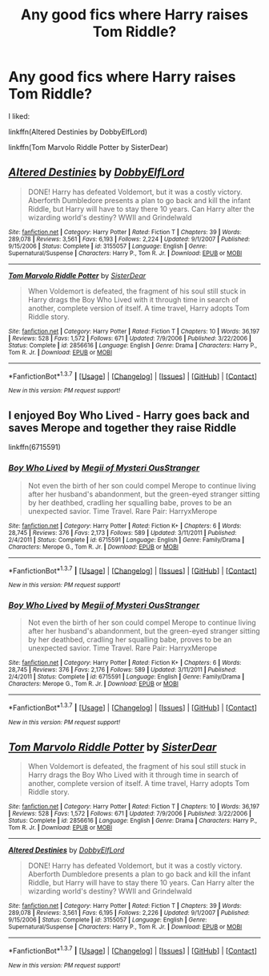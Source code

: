 #+TITLE: Any good fics where Harry raises Tom Riddle?

* Any good fics where Harry raises Tom Riddle?
:PROPERTIES:
:Score: 11
:DateUnix: 1465419075.0
:DateShort: 2016-Jun-09
:FlairText: Request
:END:
I liked:

linkffn(Altered Destinies by DobbyElfLord)

linkffn(Tom Marvolo Riddle Potter by SisterDear)


** [[http://www.fanfiction.net/s/3155057/1/][*/Altered Destinies/*]] by [[https://www.fanfiction.net/u/1077111/DobbyElfLord][/DobbyElfLord/]]

#+begin_quote
  DONE! Harry has defeated Voldemort, but it was a costly victory. Aberforth Dumbledore presents a plan to go back and kill the infant Riddle, but Harry will have to stay there 10 years. Can Harry alter the wizarding world's destiny? WWII and Grindelwald
#+end_quote

^{/Site/: [[http://www.fanfiction.net/][fanfiction.net]] *|* /Category/: Harry Potter *|* /Rated/: Fiction T *|* /Chapters/: 39 *|* /Words/: 289,078 *|* /Reviews/: 3,561 *|* /Favs/: 6,193 *|* /Follows/: 2,224 *|* /Updated/: 9/1/2007 *|* /Published/: 9/15/2006 *|* /Status/: Complete *|* /id/: 3155057 *|* /Language/: English *|* /Genre/: Supernatural/Suspense *|* /Characters/: Harry P., Tom R. Jr. *|* /Download/: [[http://www.ff2ebook.com/old/ffn-bot/index.php?id=3155057&source=ff&filetype=epub][EPUB]] or [[http://www.ff2ebook.com/old/ffn-bot/index.php?id=3155057&source=ff&filetype=mobi][MOBI]]}

--------------

[[http://www.fanfiction.net/s/2856616/1/][*/Tom Marvolo Riddle Potter/*]] by [[https://www.fanfiction.net/u/462508/SisterDear][/SisterDear/]]

#+begin_quote
  When Voldemort is defeated, the fragment of his soul still stuck in Harry drags the Boy Who Lived with it through time in search of another, complete version of itself. A time travel, Harry adopts Tom Riddle story.
#+end_quote

^{/Site/: [[http://www.fanfiction.net/][fanfiction.net]] *|* /Category/: Harry Potter *|* /Rated/: Fiction T *|* /Chapters/: 10 *|* /Words/: 36,197 *|* /Reviews/: 528 *|* /Favs/: 1,572 *|* /Follows/: 671 *|* /Updated/: 7/9/2006 *|* /Published/: 3/22/2006 *|* /Status/: Complete *|* /id/: 2856616 *|* /Language/: English *|* /Genre/: Drama *|* /Characters/: Harry P., Tom R. Jr. *|* /Download/: [[http://www.ff2ebook.com/old/ffn-bot/index.php?id=2856616&source=ff&filetype=epub][EPUB]] or [[http://www.ff2ebook.com/old/ffn-bot/index.php?id=2856616&source=ff&filetype=mobi][MOBI]]}

--------------

*FanfictionBot*^{1.3.7} *|* [[[https://github.com/tusing/reddit-ffn-bot/wiki/Usage][Usage]]] | [[[https://github.com/tusing/reddit-ffn-bot/wiki/Changelog][Changelog]]] | [[[https://github.com/tusing/reddit-ffn-bot/issues/][Issues]]] | [[[https://github.com/tusing/reddit-ffn-bot/][GitHub]]] | [[[https://www.reddit.com/message/compose?to=tusing][Contact]]]

^{/New in this version: PM request support!/}
:PROPERTIES:
:Author: FanfictionBot
:Score: 2
:DateUnix: 1465419129.0
:DateShort: 2016-Jun-09
:END:


** I enjoyed Boy Who Lived - Harry goes back and saves Merope and together they raise Riddle

linkffn(6715591)
:PROPERTIES:
:Author: ferret_80
:Score: 2
:DateUnix: 1465508524.0
:DateShort: 2016-Jun-10
:END:

*** [[http://www.fanfiction.net/s/6715591/1/][*/Boy Who Lived/*]] by [[https://www.fanfiction.net/u/1054584/Megii-of-Mysteri-OusStranger][/Megii of Mysteri OusStranger/]]

#+begin_quote
  Not even the birth of her son could compel Merope to continue living after her husband's abandonment, but the green-eyed stranger sitting by her deathbed, cradling her squalling babe, proves to be an unexpected savior. Time Travel. Rare Pair: HarryxMerope
#+end_quote

^{/Site/: [[http://www.fanfiction.net/][fanfiction.net]] *|* /Category/: Harry Potter *|* /Rated/: Fiction K+ *|* /Chapters/: 6 *|* /Words/: 28,745 *|* /Reviews/: 376 *|* /Favs/: 2,173 *|* /Follows/: 589 *|* /Updated/: 3/11/2011 *|* /Published/: 2/4/2011 *|* /Status/: Complete *|* /id/: 6715591 *|* /Language/: English *|* /Genre/: Family/Drama *|* /Characters/: Merope G., Tom R. Jr. *|* /Download/: [[http://www.ff2ebook.com/old/ffn-bot/index.php?id=6715591&source=ff&filetype=epub][EPUB]] or [[http://www.ff2ebook.com/old/ffn-bot/index.php?id=6715591&source=ff&filetype=mobi][MOBI]]}

--------------

*FanfictionBot*^{1.3.7} *|* [[[https://github.com/tusing/reddit-ffn-bot/wiki/Usage][Usage]]] | [[[https://github.com/tusing/reddit-ffn-bot/wiki/Changelog][Changelog]]] | [[[https://github.com/tusing/reddit-ffn-bot/issues/][Issues]]] | [[[https://github.com/tusing/reddit-ffn-bot/][GitHub]]] | [[[https://www.reddit.com/message/compose?to=tusing][Contact]]]

^{/New in this version: PM request support!/}
:PROPERTIES:
:Author: FanfictionBot
:Score: 2
:DateUnix: 1465508538.0
:DateShort: 2016-Jun-10
:END:


*** [[http://www.fanfiction.net/s/6715591/1/][*/Boy Who Lived/*]] by [[https://www.fanfiction.net/u/1054584/Megii-of-Mysteri-OusStranger][/Megii of Mysteri OusStranger/]]

#+begin_quote
  Not even the birth of her son could compel Merope to continue living after her husband's abandonment, but the green-eyed stranger sitting by her deathbed, cradling her squalling babe, proves to be an unexpected savior. Time Travel. Rare Pair: HarryxMerope
#+end_quote

^{/Site/: [[http://www.fanfiction.net/][fanfiction.net]] *|* /Category/: Harry Potter *|* /Rated/: Fiction K+ *|* /Chapters/: 6 *|* /Words/: 28,745 *|* /Reviews/: 376 *|* /Favs/: 2,176 *|* /Follows/: 589 *|* /Updated/: 3/11/2011 *|* /Published/: 2/4/2011 *|* /Status/: Complete *|* /id/: 6715591 *|* /Language/: English *|* /Genre/: Family/Drama *|* /Characters/: Merope G., Tom R. Jr. *|* /Download/: [[http://www.ff2ebook.com/old/ffn-bot/index.php?id=6715591&source=ff&filetype=epub][EPUB]] or [[http://www.ff2ebook.com/old/ffn-bot/index.php?id=6715591&source=ff&filetype=mobi][MOBI]]}

--------------

*FanfictionBot*^{1.3.7} *|* [[[https://github.com/tusing/reddit-ffn-bot/wiki/Usage][Usage]]] | [[[https://github.com/tusing/reddit-ffn-bot/wiki/Changelog][Changelog]]] | [[[https://github.com/tusing/reddit-ffn-bot/issues/][Issues]]] | [[[https://github.com/tusing/reddit-ffn-bot/][GitHub]]] | [[[https://www.reddit.com/message/compose?to=tusing][Contact]]]

^{/New in this version: PM request support!/}
:PROPERTIES:
:Author: FanfictionBot
:Score: 1
:DateUnix: 1465514930.0
:DateShort: 2016-Jun-10
:END:


** [[http://www.fanfiction.net/s/2856616/1/][*/Tom Marvolo Riddle Potter/*]] by [[https://www.fanfiction.net/u/462508/SisterDear][/SisterDear/]]

#+begin_quote
  When Voldemort is defeated, the fragment of his soul still stuck in Harry drags the Boy Who Lived with it through time in search of another, complete version of itself. A time travel, Harry adopts Tom Riddle story.
#+end_quote

^{/Site/: [[http://www.fanfiction.net/][fanfiction.net]] *|* /Category/: Harry Potter *|* /Rated/: Fiction T *|* /Chapters/: 10 *|* /Words/: 36,197 *|* /Reviews/: 528 *|* /Favs/: 1,572 *|* /Follows/: 671 *|* /Updated/: 7/9/2006 *|* /Published/: 3/22/2006 *|* /Status/: Complete *|* /id/: 2856616 *|* /Language/: English *|* /Genre/: Drama *|* /Characters/: Harry P., Tom R. Jr. *|* /Download/: [[http://www.ff2ebook.com/old/ffn-bot/index.php?id=2856616&source=ff&filetype=epub][EPUB]] or [[http://www.ff2ebook.com/old/ffn-bot/index.php?id=2856616&source=ff&filetype=mobi][MOBI]]}

--------------

[[http://www.fanfiction.net/s/3155057/1/][*/Altered Destinies/*]] by [[https://www.fanfiction.net/u/1077111/DobbyElfLord][/DobbyElfLord/]]

#+begin_quote
  DONE! Harry has defeated Voldemort, but it was a costly victory. Aberforth Dumbledore presents a plan to go back and kill the infant Riddle, but Harry will have to stay there 10 years. Can Harry alter the wizarding world's destiny? WWII and Grindelwald
#+end_quote

^{/Site/: [[http://www.fanfiction.net/][fanfiction.net]] *|* /Category/: Harry Potter *|* /Rated/: Fiction T *|* /Chapters/: 39 *|* /Words/: 289,078 *|* /Reviews/: 3,561 *|* /Favs/: 6,195 *|* /Follows/: 2,226 *|* /Updated/: 9/1/2007 *|* /Published/: 9/15/2006 *|* /Status/: Complete *|* /id/: 3155057 *|* /Language/: English *|* /Genre/: Supernatural/Suspense *|* /Characters/: Harry P., Tom R. Jr. *|* /Download/: [[http://www.ff2ebook.com/old/ffn-bot/index.php?id=3155057&source=ff&filetype=epub][EPUB]] or [[http://www.ff2ebook.com/old/ffn-bot/index.php?id=3155057&source=ff&filetype=mobi][MOBI]]}

--------------

*FanfictionBot*^{1.3.7} *|* [[[https://github.com/tusing/reddit-ffn-bot/wiki/Usage][Usage]]] | [[[https://github.com/tusing/reddit-ffn-bot/wiki/Changelog][Changelog]]] | [[[https://github.com/tusing/reddit-ffn-bot/issues/][Issues]]] | [[[https://github.com/tusing/reddit-ffn-bot/][GitHub]]] | [[[https://www.reddit.com/message/compose?to=tusing][Contact]]]

^{/New in this version: PM request support!/}
:PROPERTIES:
:Author: FanfictionBot
:Score: 2
:DateUnix: 1465514858.0
:DateShort: 2016-Jun-10
:END:
